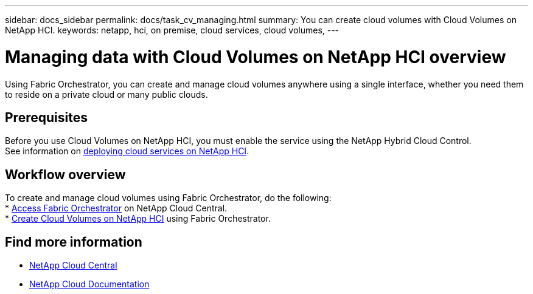 ---
sidebar: docs_sidebar
permalink: docs/task_cv_managing.html
summary: You can create cloud volumes with Cloud Volumes on NetApp HCI.
keywords: netapp, hci, on premise, cloud services, cloud volumes,
---

= Managing data with Cloud Volumes on NetApp HCI overview
:hardbreaks:
:nofooter:
:icons: font
:linkattrs:
:imagesdir: ../media/

[.lead]
Using Fabric Orchestrator, you can create and manage cloud volumes anywhere using a single interface, whether you need them to reside on a private cloud or many public clouds.

== Prerequisites
Before you use Cloud Volumes on NetApp HCI, you must enable the service using the NetApp Hybrid Cloud Control.
See information on link:task_deploying_overview.html[deploying cloud services on NetApp HCI].

== Workflow overview
To create and manage cloud volumes using Fabric Orchestrator, do the following:
* link:task_fo_accessing.html[Access Fabric Orchestrator] on NetApp Cloud Central.
* link:task_dfo_creating_cloud_volumes.html[Create Cloud Volumes on NetApp HCI] using Fabric Orchestrator.

[discrete]
== Find more information
* https://cloud.netapp.com/home[NetApp Cloud Central^]
* https://docs.netapp.com/us-en/cloud/[NetApp Cloud Documentation^]
